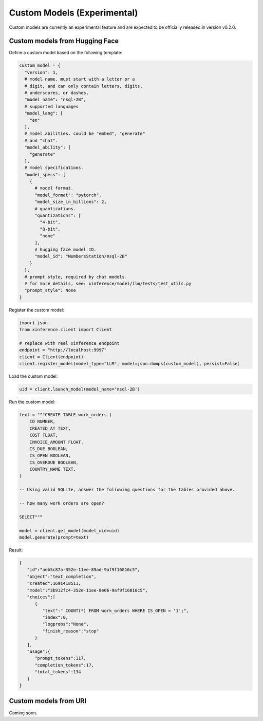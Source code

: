 .. _models_custom:

============================
Custom Models (Experimental)
============================

Custom models are currently an experimental feature and are expected to be officially released in
version v0.2.0.

Custom models from Hugging Face
~~~~~~~~~~~~~~~~~~~~~~~~~~~~~~~

Define a custom model based on the following template:

.. code-block:: python

   custom_model = {
     "version": 1,
     # model name. must start with a letter or a
     # digit, and can only contain letters, digits,
     # underscores, or dashes.
     "model_name": "nsql-2B",
     # supported languages
     "model_lang": [
       "en"
     ],
     # model abilities. could be "embed", "generate"
     # and "chat".
     "model_ability": [
       "generate"
     ],
     # model specifications.
     "model_specs": [
       {
         # model format.
         "model_format": "pytorch",
         "model_size_in_billions": 2,
         # quantizations.
         "quantizations": [
           "4-bit",
           "8-bit",
           "none"
         ],
         # hugging face model ID.
         "model_id": "NumbersStation/nsql-2B"
       }
     ],
     # prompt style, required by chat models.
     # for more details, see: xinference/model/llm/tests/test_utils.py
     "prompt_style": None
   }

Register the custom model:

.. code-block:: python

   import json
   from xinference.client import Client

   # replace with real xinference endpoint
   endpoint = "http://localhost:9997"
   client = Client(endpoint)
   client.register_model(model_type="LLM", model=json.dumps(custom_model), persist=False)

Load the custom model:

.. code-block:: python

   uid = client.launch_model(model_name='nsql-2B')

Run the custom model:

.. code-block:: python

   text = """CREATE TABLE work_orders (
       ID NUMBER,
       CREATED_AT TEXT,
       COST FLOAT,
       INVOICE_AMOUNT FLOAT,
       IS_DUE BOOLEAN,
       IS_OPEN BOOLEAN,
       IS_OVERDUE BOOLEAN,
       COUNTRY_NAME TEXT,
   )

   -- Using valid SQLite, answer the following questions for the tables provided above.

   -- how many work orders are open?

   SELECT"""

   model = client.get_model(model_uid=uid)
   model.generate(prompt=text)

Result:

.. code-block:: json

   {
      "id":"aeb5c87a-352e-11ee-89ad-9af9f16816c5",
      "object":"text_completion",
      "created":1691418511,
      "model":"3b912fc4-352e-11ee-8e66-9af9f16816c5",
      "choices":[
         {
            "text":" COUNT(*) FROM work_orders WHERE IS_OPEN = '1';",
            "index":0,
            "logprobs":"None",
            "finish_reason":"stop"
         }
      ],
      "usage":{
         "prompt_tokens":117,
         "completion_tokens":17,
         "total_tokens":134
      }
   }

Custom models from URI
~~~~~~~~~~~~~~~~~~~~~~
Coming soon.